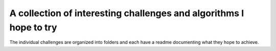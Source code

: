 A collection of interesting challenges and algorithms I hope to try
===================================================================

The individual challenges are organized into folders and each have a readme documenting what they hope to achieve.
